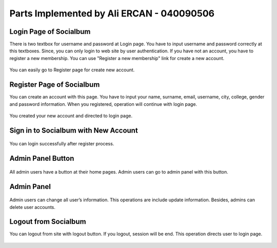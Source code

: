 Parts Implemented by Ali ERCAN - 040090506
================================================


Login Page of Socialbum
^^^^^^^^^^^^^^^^^^^^^^^^^^^^
There is two textbox for username and password at Login page. You have to input username and password correctly at this textboxes. Since, you can only login to web site by user authentication. If you have not an account, you have to register a new membership. You can use "Register a new membership" link for create a new account.

.. figure:: mmember1_login1.png
   :scale: 80 %
   :alt: Login to site 
   :align: center

   You can easily go to Register page for create new account.

Register Page of Socialbum
^^^^^^^^^^^^^^^^^^^^^^^^^^^^
You can create an account with this page. You have to input your name, surname, email, username, city, college, gender and password information. When you registered, operation will continue with login page. 

.. figure:: member1_register1.png
   :scale: 80 %
   :alt: Register page 1
   :align: center
 
.. figure:: member1_register2.png
   :scale: 80 %
   :alt: Register page 2
   :align: center
   
   You created your new account and directed to login page.
   
Sign in to Socialbum with New Account
^^^^^^^^^^^^^^^^^^^^^^^^^^^^
.. figure:: member1_login2.png
   :scale: 80 %
   :alt: Login to Socialbum
   :align: center  
   
   You can login successfully after register process.

Admin Panel Button
^^^^^^^^^^^^^^^^^^^^^^^^^^^^
.. figure:: member1_admin1.png
   :scale: 80 %
   :alt: Admin Panel 1  
   :align: center

   All admin users have a button at their home pages. Admin users can go to admin panel with this button.

Admin Panel
^^^^^^^^^^^^^^^^^^^^^^^^^^^^
.. figure:: member1_admin2.png
   :scale: 80 %
   :alt: Admin Panel 2
   :align: center

   Admin users can change all user’s information. This operations are include update information. Besides, admins can delete user accounts.

Logout from Socialbum
^^^^^^^^^^^^^^^^^^^^^^^^^^^^
You can logout from site with logout button. If you logout, session will be end. This operation directs user to login page.

.. figure:: member1_logout.png
   :scale: 80 %
   :alt: Logout
   :align: center
